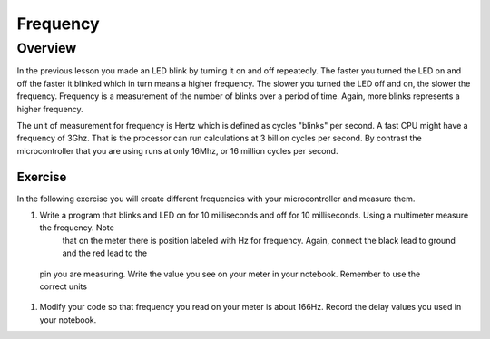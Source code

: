 Frequency
====================

Overview
--------

In the previous lesson you made an LED blink by turning it on and off repeatedly. The faster you turned the LED on and off the faster it blinked which
in turn means a higher frequency. The slower you turned the LED off and on, the slower the frequency. Frequency is a measurement of the number of 
blinks over a period of time. Again, more blinks represents a higher frequency.

The unit of measurement for frequency is Hertz which is defined as cycles "blinks" per second. A fast CPU might have a frequency of 3Ghz. That is the processor can
run calculations at 3 billion cycles per second. By contrast the microcontroller that you are using runs at only 16Mhz, or 16 million cycles per second. 

Exercise
~~~~~~~~

In the following exercise you will create different frequencies with your microcontroller and measure them.

#. Write a program that blinks and LED on for 10 milliseconds and off for 10 milliseconds. Using a multimeter measure the frequency. Note 
    that on the meter there is position labeled with Hz for frequency. Again, connect the black lead to ground and the red lead to the 
  pin you are measuring. Write the value you see on your meter in your notebook. Remember to use the correct units
  
#. Modify your code so that frequency you read on your meter is about 166Hz. Record the delay values you used in your notebook. 
